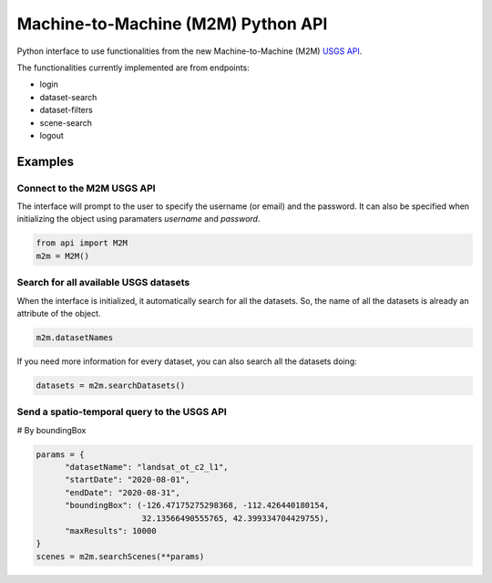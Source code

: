Machine-to-Machine (M2M) Python API
===================================

Python interface to use functionalities from the new Machine-to-Machine (M2M) `USGS API <https://m2m.cr.usgs.gov/>`__.

The functionalities currently implemented are from endpoints:

- login
- dataset-search
- dataset-filters
- scene-search
- logout

Examples
--------

Connect to the M2M USGS API
^^^^^^^^^^^^^^^^^^^^^^^^^^^

The interface will prompt to the user to specify the username (or email) and the password. It can also be specified when initializing the object using paramaters *username* and *password*.

.. code:: python

  from api import M2M
  m2m = M2M()
  

Search for all available USGS datasets
^^^^^^^^^^^^^^^^^^^^^^^^^^^^^^^^^^^^^^

When the interface is initialized, it automatically search for all the datasets. So, the name of all the datasets is already an attribute of the object.

.. code:: python
  
  m2m.datasetNames
  
If you need more information for every dataset, you can also search all the datasets doing:

.. code:: python

  datasets = m2m.searchDatasets()
  
Send a spatio-temporal query to the USGS API
^^^^^^^^^^^^^^^^^^^^^^^^^^^^^^^^^^^^^^^^^^^^

# By boundingBox

.. code:: python

  params = {
        "datasetName": "landsat_ot_c2_l1",
        "startDate": "2020-08-01",
        "endDate": "2020-08-31",
        "boundingBox": (-126.47175275298368, -112.426440180154,
                        32.13566490555765, 42.399334704429755),
        "maxResults": 10000
  }
  scenes = m2m.searchScenes(**params)
  

